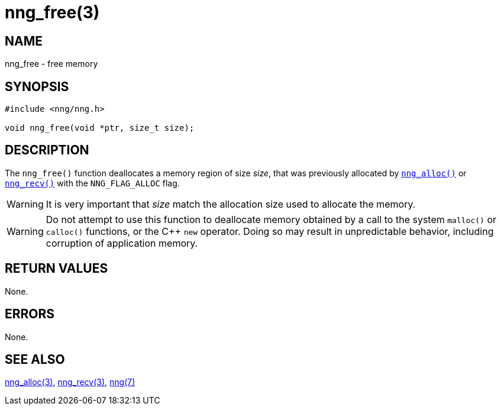= nng_free(3)
//
// Copyright 2018 Staysail Systems, Inc. <info@staysail.tech>
// Copyright 2018 Capitar IT Group BV <info@capitar.com>
//
// This document is supplied under the terms of the MIT License, a
// copy of which should be located in the distribution where this
// file was obtained (LICENSE.txt).  A copy of the license may also be
// found online at https://opensource.org/licenses/MIT.
//

== NAME

nng_free - free memory

== SYNOPSIS

[source, c]
----
#include <nng/nng.h>

void nng_free(void *ptr, size_t size);
----

== DESCRIPTION

The `nng_free()` function deallocates a memory region of size _size_,
that was previously allocated by <<nng_alloc.3#,`nng_alloc()`>> or
<<nng_recv.3#,`nng_recv()`>> with the `NNG_FLAG_ALLOC` flag.

WARNING: It is very important that _size_ match the allocation size
used to allocate the memory.

WARNING: Do not attempt to use this function to deallocate memory
obtained by a call to the system `malloc()` or `calloc()` functions,
or the {cpp} `new` operator.
Doing so may result in unpredictable
behavior, including corruption of application memory.

== RETURN VALUES

None.

== ERRORS

None.

== SEE ALSO

<<nng_alloc.3#,nng_alloc(3)>>,
<<nng_recv.3#,nng_recv(3)>>,
<<nng.7#,nng(7)>>
